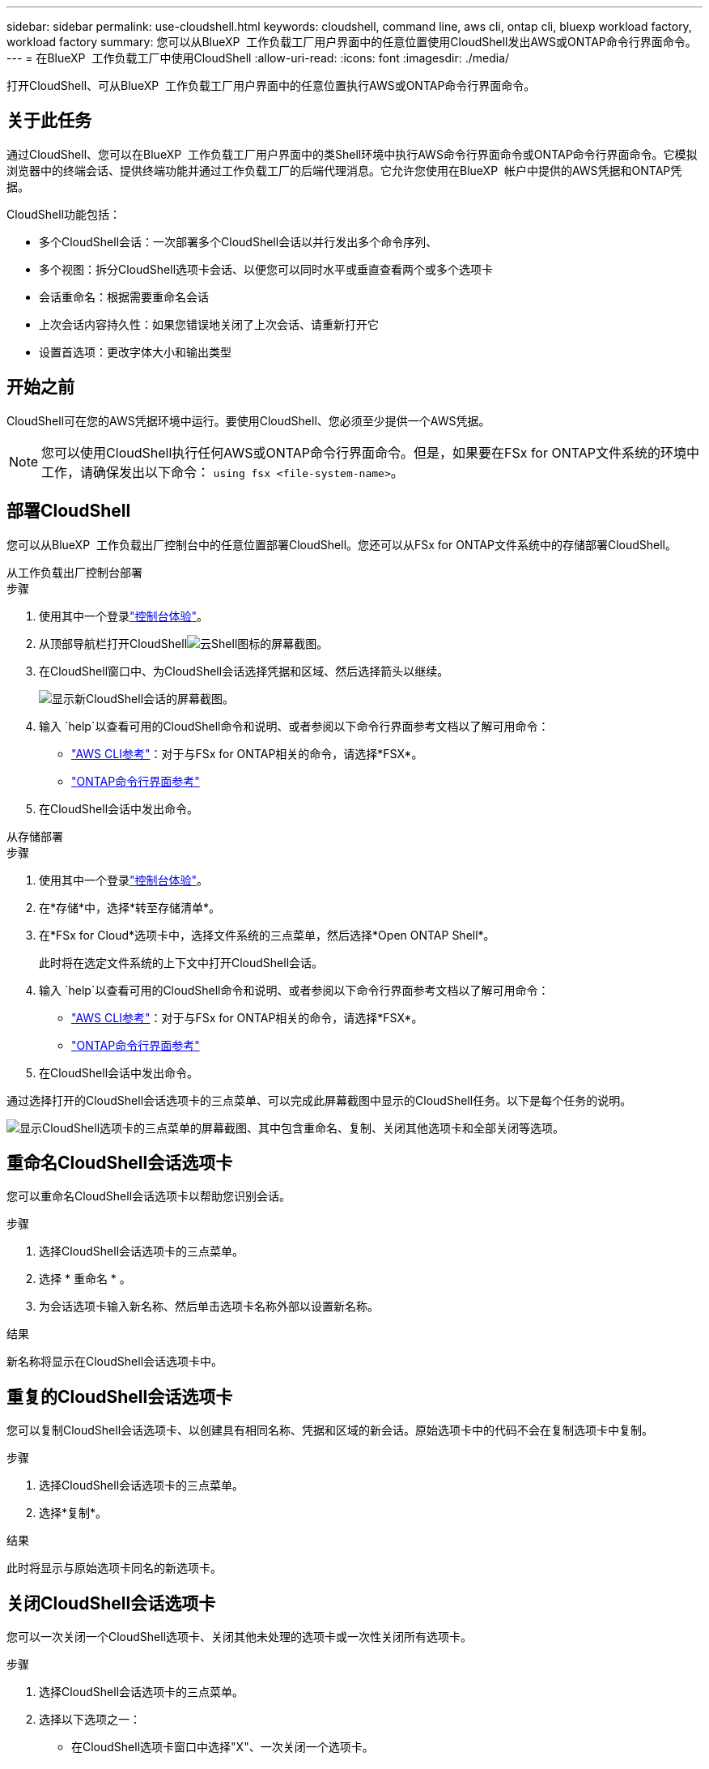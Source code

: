 ---
sidebar: sidebar 
permalink: use-cloudshell.html 
keywords: cloudshell, command line, aws cli, ontap cli, bluexp workload factory, workload factory 
summary: 您可以从BlueXP  工作负载工厂用户界面中的任意位置使用CloudShell发出AWS或ONTAP命令行界面命令。 
---
= 在BlueXP  工作负载工厂中使用CloudShell
:allow-uri-read: 
:icons: font
:imagesdir: ./media/


[role="lead"]
打开CloudShell、可从BlueXP  工作负载工厂用户界面中的任意位置执行AWS或ONTAP命令行界面命令。



== 关于此任务

通过CloudShell、您可以在BlueXP  工作负载工厂用户界面中的类Shell环境中执行AWS命令行界面命令或ONTAP命令行界面命令。它模拟浏览器中的终端会话、提供终端功能并通过工作负载工厂的后端代理消息。它允许您使用在BlueXP  帐户中提供的AWS凭据和ONTAP凭据。

CloudShell功能包括：

* 多个CloudShell会话：一次部署多个CloudShell会话以并行发出多个命令序列、
* 多个视图：拆分CloudShell选项卡会话、以便您可以同时水平或垂直查看两个或多个选项卡
* 会话重命名：根据需要重命名会话
* 上次会话内容持久性：如果您错误地关闭了上次会话、请重新打开它
* 设置首选项：更改字体大小和输出类型




== 开始之前

CloudShell可在您的AWS凭据环境中运行。要使用CloudShell、您必须至少提供一个AWS凭据。


NOTE: 您可以使用CloudShell执行任何AWS或ONTAP命令行界面命令。但是，如果要在FSx for ONTAP文件系统的环境中工作，请确保发出以下命令： `using fsx <file-system-name>`。



== 部署CloudShell

您可以从BlueXP  工作负载出厂控制台中的任意位置部署CloudShell。您还可以从FSx for ONTAP文件系统中的存储部署CloudShell。

[role="tabbed-block"]
====
.从工作负载出厂控制台部署
--
.步骤
. 使用其中一个登录link:https://docs.netapp.com/us-en/workload-setup-admin/console-experiences.html["控制台体验"^]。
. 从顶部导航栏打开CloudShellimage:cloudshell-icon.png["云Shell图标的屏幕截图"]。
. 在CloudShell窗口中、为CloudShell会话选择凭据和区域、然后选择箭头以继续。
+
image:screenshot-deploy-cloudshell-session.png["显示新CloudShell会话的屏幕截图。"]

. 输入 `help`以查看可用的CloudShell命令和说明、或者参阅以下命令行界面参考文档以了解可用命令：
+
** link:https://docs.aws.amazon.com/cli/latest/reference/["AWS CLI参考"^]：对于与FSx for ONTAP相关的命令，请选择*FSX*。
** link:https://docs.netapp.com/us-en/ontap-cli/["ONTAP命令行界面参考"^]


. 在CloudShell会话中发出命令。


--
.从存储部署
--
.步骤
. 使用其中一个登录link:https://docs.netapp.com/us-en/workload-setup-admin/console-experiences.html["控制台体验"^]。
. 在*存储*中，选择*转至存储清单*。
. 在*FSx for Cloud*选项卡中，选择文件系统的三点菜单，然后选择*Open ONTAP Shell*。
+
此时将在选定文件系统的上下文中打开CloudShell会话。

. 输入 `help`以查看可用的CloudShell命令和说明、或者参阅以下命令行界面参考文档以了解可用命令：
+
** link:https://docs.aws.amazon.com/cli/latest/reference/["AWS CLI参考"^]：对于与FSx for ONTAP相关的命令，请选择*FSX*。
** link:https://docs.netapp.com/us-en/ontap-cli/["ONTAP命令行界面参考"^]


. 在CloudShell会话中发出命令。


--
====
通过选择打开的CloudShell会话选项卡的三点菜单、可以完成此屏幕截图中显示的CloudShell任务。以下是每个任务的说明。

image:screenshot-cloudshell-tab-menu.png["显示CloudShell选项卡的三点菜单的屏幕截图、其中包含重命名、复制、关闭其他选项卡和全部关闭等选项。"]



== 重命名CloudShell会话选项卡

您可以重命名CloudShell会话选项卡以帮助您识别会话。

.步骤
. 选择CloudShell会话选项卡的三点菜单。
. 选择 * 重命名 * 。
. 为会话选项卡输入新名称、然后单击选项卡名称外部以设置新名称。


.结果
新名称将显示在CloudShell会话选项卡中。



== 重复的CloudShell会话选项卡

您可以复制CloudShell会话选项卡、以创建具有相同名称、凭据和区域的新会话。原始选项卡中的代码不会在复制选项卡中复制。

.步骤
. 选择CloudShell会话选项卡的三点菜单。
. 选择*复制*。


.结果
此时将显示与原始选项卡同名的新选项卡。



== 关闭CloudShell会话选项卡

您可以一次关闭一个CloudShell选项卡、关闭其他未处理的选项卡或一次性关闭所有选项卡。

.步骤
. 选择CloudShell会话选项卡的三点菜单。
. 选择以下选项之一：
+
** 在CloudShell选项卡窗口中选择"X"、一次关闭一个选项卡。
** 选择*关闭其他选项卡*以关闭除您正在处理的选项卡之外所有其他已打开的选项卡。
** 选择*关闭所有选项卡*关闭所有选项卡。




.结果
此时将关闭选定的CloudShell会话选项卡。



== 拆分CloudShell会话选项卡

您可以拆分CloudShell会话选项卡以同时查看两个或更多选项卡。

.步骤
将CloudShell会话选项卡拖放到CloudShell窗口的顶部、底部、左侧或右侧以拆分视图。

image:screenshot-cloudshell-split-view.png["屏幕截图、显示两个CloudShell选项卡水平拆分。选项卡并排显示。"]



== 重新打开上次CloudShell会话

如果您偶然关闭了CloudShell会话、则可以重新打开它。

.步骤
选择顶部导航栏中的CloudShell图标。

image:screenshot-select-cloudshell-icon.png["在顶部导航栏中显示CloudShell图标的屏幕截图。"]

.结果
最新的CloudShell会话已打开。



== 更新CloudShell会话的设置

您可以更新CloudShell会话的字体和输出类型设置。

.步骤
. 部署CloudShell会话。
. 在CloudShell选项卡中、选择设置图标。
+
此时将显示设置对话框。

. 根据需要更新字体大小和输出类型。
+

NOTE: 丰富的输出适用于JSON对象和表格格式。所有其他输出均显示为纯文本。

. 选择 * 应用 * 。


.结果
此时将更新CloudShell设置。
